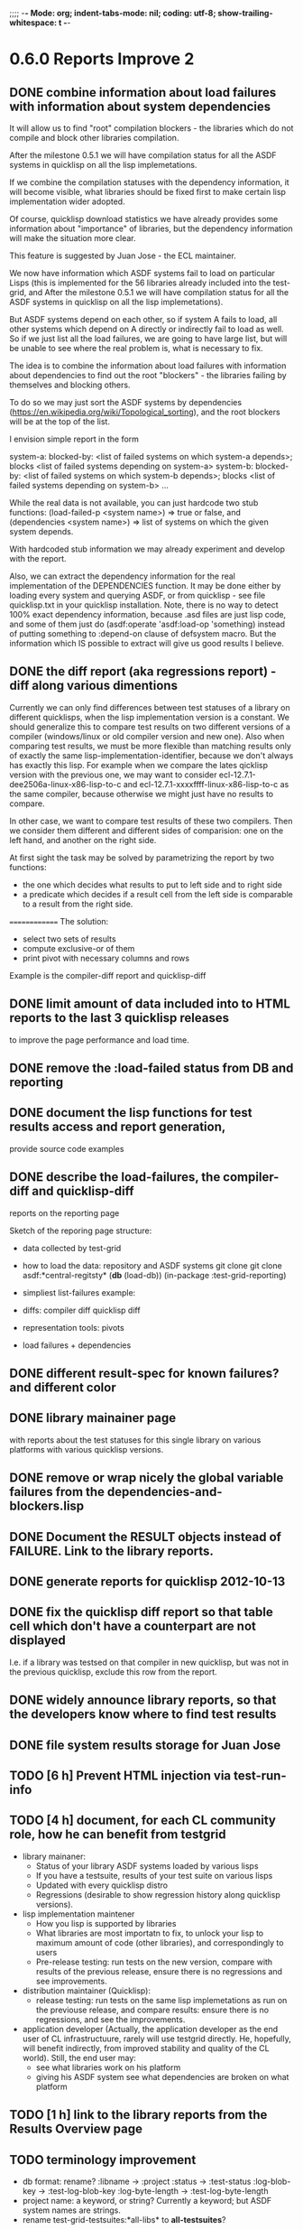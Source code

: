 ;;;; -*- Mode: org; indent-tabs-mode: nil; coding: utf-8; show-trailing-whitespace: t -*-
* 0.6.0 Reports Improve 2
** DONE combine information about load failures with information about system dependencies
   CLOSED: [2012-10-01 Пн 07:12]
   It will allow us to find "root" compilation blockers -
   the libraries which do not compile and block other libraries
   compilation.

   After the milestone 0.5.1 we will have compilation status
   for all the ASDF systems in quicklisp on all the lisp implemetations.

   If we combine the compilation statuses with the dependency
   information, it will become visible, what libraries should
   be fixed first to make certain lisp implementation wider adopted.

   Of course, quicklisp download statistics we have already
   provides some information about "importance" of libraries,
   but the dependency information will make the situation more clear.

   This feature is suggested by Juan Jose - the ECL maintainer.


   We now have information which ASDF systems fail to load on particular Lisps
   (this is implemented for the 56 libraries already included into the test-grid,
   and After the milestone 0.5.1 we will have compilation status
   for all the ASDF systems in quicklisp on all the lisp implemetations).

   But ASDF systems depend on each other, so if system A fails to load,
   all other systems which depend on A directly or indirectly fail to load as well.
   So if we just list all the load failures, we are going to have large list, but will
   be unable to see where the real problem is, what is necessary to fix.

   The idea is to combine the information about load failures with information
   about dependencies to find out the root "blockers" - the libraries failing by
   themselves and blocking others.

   To do so we may just sort the ASDF systems by dependencies
   (https://en.wikipedia.org/wiki/Topological_sorting), and the root blockers
   will be at the top of the list.

   I envision simple report in the form

   system-a: blocked-by: <list of failed systems on which system-a depends>; blocks <list of failed systems depending on system-a>
   system-b: blocked-by: <list of failed systems on which system-b depends>; blocks <list of failed systems depending on system-b>
   ...

   While the real data is not available, you can just hardcode
   two stub functions:
   (load-failed-p <system name>) => true or false,
   and
   (dependencies <system name>) => list of systems on which the given system depends.

   With hardcoded stub information we may already experiment and develop with the report.

   Also, we can extract the dependency information for the real implementation
   of the DEPENDENCIES function. It may be done either by loading
   every system and querying ASDF, or from quicklisp - see file quicklisp\dists\quicklisp\systems.txt
   in your quicklisp installation. Note, there is no way to detect 100% exact
   dependency information, because .asd files are just lisp code,
   and some of them just do (asdf:operate 'asdf:load-op 'something)
   instead of putting something to :depend-on clause of defsystem macro.
   But the information which IS possible to extract will give us good results
   I believe.

** DONE the diff report (aka regressions report) - diff along various dimentions
   CLOSED: [2012-10-01 Пн 08:26]
   Currently we can only find differences between test statuses
   of a library on different quicklisps, when the lisp implementation
   version is a constant.
   We should generalize this to compare test results on two
   different versions of a compiler (windows/linux or old compiler
   version and new one). Also when comparing test results,
   we must be more flexible than matching results only of
   exactly the same lisp-implementation-identifier,
   because we don't always has exactly this lisp.
   For example when we compare the lates qicklisp version
   with the previous one, we may want to consider ecl-12.7.1-dee2506a-linux-x86-lisp-to-c
   and ecl-12.7.1-xxxxffff-linux-x86-lisp-to-c as the same compiler,
   because otherwise we might just have no results to compare.

   In other case, we want to compare test results of these two
   compilers. Then we consider them different and
   different sides of comparision: one on the left hand,
   and another on the right side.

   At first sight the task may be solved
   by parametrizing the report by two functions:
   - the one which decides what results to put to left side and to right side
   - a predicate which decides if a result cell from the left side is comparable
     to a result from the right side.

  ==============
  The solution:
  - select two sets of results
  - compute exclusive-or of them
  - print pivot with necessary columns and rows

  Example is the compiler-diff report and quicklisp-diff

** DONE limit amount of data included into to HTML reports to the last 3 quicklisp releases 
   CLOSED: [2012-08-15 Ср 20:42]
   to improve the page performance and load time.
** DONE remove the :load-failed status from DB and reporting
   CLOSED: [2012-10-01 Пн 08:48]
** DONE document the lisp functions for test results access and report generation,
   CLOSED: [2012-10-08 Пн 09:03]
   provide source code examples
** DONE describe the load-failures, the compiler-diff and quicklisp-diff
   CLOSED: [2012-10-08 Пн 09:14]
   reports on the reporting page

   Sketch of the reporing page structure:

   - data collected by test-grid
   - how to load the data: repository and ASDF systems
     git clone
     git clone
     asdf:*central-regitsty*
     (*db* (load-db))
     (in-package :test-grid-reporting)

   - simpliest list-failures example:

   - diffs:
     compiler diff
     quicklisp diff

   - representation tools: pivots

   - load failures + dependencies

** DONE different result-spec for known failures? and different color
   CLOSED: [2012-10-09 Вт 08:22]
** DONE library mainainer page
   CLOSED: [2012-10-13 Сб 22:54]
   with reports about the test statuses
   for this single library on various platforms with
   various quicklisp versions.

** DONE remove or wrap nicely the global variable *failures* from the dependencies-and-blockers.lisp
   CLOSED: [2012-10-14 Вс 02:36]
** DONE Document the RESULT objects instead of FAILURE. Link to the library reports.
   CLOSED: [2012-10-15 Пн 14:17]
** DONE generate reports for quicklisp 2012-10-13
   CLOSED: [2012-10-17 Ср 03:27]
** DONE fix the quicklisp diff report so that table cell which don't have a counterpart are not displayed
   CLOSED: [2012-10-17 Ср 03:27]
   I.e. if a library was testsed on that compiler in new quicklisp,
   but was not in the previous quicklisp, exclude this row from the report.
** DONE widely announce library reports, so that the developers know where to find test results
   CLOSED: [2012-10-23 Вт 05:40]
** DONE file system results storage for Juan Jose
   CLOSED: [2012-10-23 Вт 05:40]
** TODO [6 h] Prevent HTML injection via test-run-info
** TODO [4 h] document, for each CL community role, how he can benefit from testgrid
   - library mainaner:
     - Status of your library ASDF systems loaded by various lisps
     - If you have a testsuite, results of your test suite on various lisps
     - Updated with every quicklisp distro
     - Regressions (desirable to show regression
       history along quicklisp versions).
   - lisp implementation maintener
     - How you lisp is supported by libraries
     - What libraries are most importatn to fix,
       to unlock your lisp to maximum amount
       of code (other libraries), and correspondingly
       to users
     - Pre-release testing: run tests on the new version,
       compare with results of the previous release,
       ensure there is no regressions and see improvements.
   - distribution maintainer (Quicklisp):
     - release testing: run tests on the same lisp implemetations
       as run on the previouse release, and compare results:
       ensure there is no regressions, and see the improvements.
   - application developer
     (Actually, the application developer as the end user
      of CL infrastructuure, rarely will use testgrid directly.
      He, hopefully, will benefit indirectly, from improved
      stability and quality of the CL world).
      Still, the end user may:
     - see what libraries work on his platform
     - giving his ASDF system see what dependencies
       are broken on what platform

** TODO [1 h] link to the library reports from the Results Overview page
** TODO terminology improvement
  - db format: rename?
                  :libname -> :project
                  :status -> :test-status
                  :log-blob-key -> :test-log-blob-key
                  :log-byte-length -> :test-log-byte-length
  - project name: a keyword, or string? Currently a keyword; but ASDF system names are strings.
  - rename test-grid-testsuites:*all-libs* to *all-testsuites*?
** TODO Apply for a subdomain at common-lisp.net, e.g. test-grid.common-lisp.net,
   It is another way to solve the security issue with HTML injections,
   because in this case web browser keeps test grid reports in different
   security domain than other common-lisp.net pages.
** TODO pivot reports: make row header column always visible
** TODO kind of burndown chart: avearage number of bugs by time
** TODO visual graph of library dependencies, clickable (SVG?),
        so that we can see what libraries are blocked when
        the given library is broken, and what dependencies
        block this library.
        Look for help from http://chart.ravenbrook.com/ ?
** TODO has-regressions-p - cover all the possible cases by unit tests?
* 0.7.0 Wrap-up the active development phase
** TODO [0.5 h] Increase load timeout 2 times. Consider increasing test timeout.
** TODO [1 h] Add CCL command line parameter to limit heap size when running agent to run-agent.sh.sample, run-agent.bat.sample
** TODO [40+ h] Immediate test results avaiability, without waiting for admin
   - Store test results locally?
   - Provide a script example, whcih after completing the tests
     generates necessary reports from local test results
     (optionally merged with the global db)
   - Or maybe instead create a server with accepts results
     and makes them available without participation of admin?
** TODO [40 h] Move online log storage to Amazon S3 from Google App Engine?
  We are already close to limit of free GAE resources
  (mostly on datastore write operations, several of which
  are performed for every uploaded log, and when testing
  quicklisp we upload thousands of logs).

  Payed GAE plan costs minimum $15 per month.

  Amazon S3 costs $0.12 per GB per month - much cheaper
  (whole quicklisp by singl lisp implementation produces
  2-5 MB of logs).

  Also we have seen GAE stability/user support issues.

  Problem: uploading logs is easy usin zs3 library,
  but how to assing unique identifiers to them?
  S3 doesn't provide such a functionality. We would
  like to avoid another service only for identifier
  generation. Randome identifiers seems good, but
  we must resovle possible collisions. Maybe calculate
  MD5 for every log before submit and compare with
  ETag returned by S3 in HTTP header? Can it help?

** TODO [24 h] document the code base
** TODO [8 h] security: agent runs lot of code provided by unknown peple
   Discuss with Zach, what we know about these people
   and what level of confidence we have in their code.
   This includes:
   - confidence in their good intentions
   - confidence their code don't open unintentional doors to the machine
     (e.g. opens a socker, receives s-expression from it and executes)

   Anyway, the final solution will most likely be to advice
   contributors to run agent under a separate user on their OSes.
* 1.1.0 Install more lisps on my VPS
  I already have acl 8.2a express, ccl 1.8, sbcl 1.57, ecl from git, cmucl 20c
** DONE ABCL
   CLOSED: [2012-08-20 Пн 01:48]
** TODO CLISP (build a multithreaded version)
* 1.2.0 Add more test suites
** TODO add testsuites of more libraries from quicklisp

    See the following files in the "docs" directory:

    test-systems - list of all the ASDF systems in Quicklisp
           with a word "test" in the system name;
           ordered by the project download count.

    detect-test-systems.lisp - the lisp code which
          generated the test-systems file

    quicklisp-download-statistics-2012.txt - quiclisp download statistics

    coverage.org - information about the libraries already reviewed:
          whether it is added to test grid, and if not added - why
         (no test suite, needs manual configuration, hangs, etc.)
          The libraries are ordered in alphabetical order.

** TODO create drakma test suite - will ensure drakma works on all the lisps.
    Drakma test suite is a must. HTTP client today is as vital thing
    as file system access. It should work on all the lisps.
    Create a test suite, the simples one - download one file
    form common-lisp.net. And make sure it works on all the lisps.
* 1.3.1 Add ANSI test suite?
  Does not depend on quicklisp distro version; but BTW may be distirbuted via quicklisp.
* 1.4.0 Test source control HEADs of libraries, not only quicklisp releases
** TODO a way to specify lib-wold as a quicklisp version with some
   library versions overriden (checkout this particular
   libraries from the scm), so that library author can quickly
   get test result for his changes (fixes)  in scm.
   An implementation idea to consider: almost every scm allows
   to download asnapshot via http, so the quicklisp http machinery may
   be reused here, whithout running a shell command for
   checkout.
   40h

* 1.5.0 For all the libraries which need specific environment
   (like cffi, cl-sql) correctly detect the absense of required
   envorinment and return :NO-RESOURCE status and provide guiding message to the
   user how to configure them (log to the output test output?).

   This may be implemented by invoking generic function
   (test-grid-testsuites:check-enviroment <library-name> <test-enviroment-object>) => :NO-RESOURCE or :OK,
   by default returns :OK, but the library maintainer
   may define a method for his library which checks for available envoriment
   and return :NO-RESOURCE, or if the enviroment is OK
   returns :OK and may store some data on the test-envormment-object.

   Then (test-grid-testsuites:libtest <library-name> <test-enviroment-object>) is
   called by agent. So the check-envoronment method may pass enviroment
   information (for examle DB connection parametrs for cl-sql) to the test suite.

   Also we need to define a way for check-enviromnent to be configured
   by the end-user who runs the agent, because every installation
   may have different DB connection parameters. For example, check-enviroment
   may load a file <workdir>/test-configs/<library-name>-config.lisp.
   This file is expected to be provided by the user who runs agant
   and is willing to spend an extra effort to contribute test
   results for these libraries (this is optional of course).

   We may provide only the API and leave the implementation
   of check-environment methods to the library maintainers, because
   othersize it may take very long time for us to impelement
   it for all such libraries.

   Although, for the most important libraries which don't have
   enough maintainers we could provide implementation.
* agent postponed issues
** TODO Introduce an option to limit agent run time
  Use case: someone wants to run agents at night, but have
  the machine free from agent during dayly work.
  We will provide and option the user can configure in run-agent.lisp
  which limits agent run time so that agent exits after this duration.

  Before terminating agent should sumbit the results accumulated to server
  (even partial test runs). This is necessary becase we can not
  be sure the user will ever start the agent again.

  This also means that if next time agent is started, it should
  know what part of test run is completed, and continue for
  remaining projects (record the completenes status
  per library in persistence.lisp instead of whole
  quicklisp distros?)
** TODO A "quit" command for soft termination of the agent instead of killing it
   Will ensure agent finishes only afther all his child processes
   are finished, so that starting agent again is safe.

   How the command should be sent to agent? Via web interface?
   Lisp command from REPL?

** TODO foreign library load errors should be recognized and represented
   in test results (maybe as :no-resource status, but it's better
   to have a special status, including the library name. that way
   we will have up to date list of foreign libraries necessary
   to have quicklisp fully working).

   Catch CFFI conditions, and in case of ABCL, failure to load JNA classes.
   This should be done for load test and for testsuite run.

   After this is implemented, it is desirable to re-run the tests on
   the current and the previous Quicklisps, so that we don't redundant
   items in the diff report (what previous was a load failure
   now becomes :no-resource - not a failure).
** TODO test run duration should be decreased by the time of hibernation
** DONE memoization of the implementation-identifier generic function is not portable
   CLOSED: [2012-10-23 Вт 05:58]
   in particular, it's known that fare-memoization can't memoize it on ACL,
   see https://groups.google.com/d/topic/cl-test-grid/Vnl3kHJbQ0M/discussion
** TODO when logging the name of a library currently being tested, log also it's number in the
   total number of libraries, e.g. [41 of 56].
** TODO remove the old test-runs, quicklisp directordires and ~/cl-test-grid-settings.lisp
   Do it autmatically, or send email to all the contributors, or just ignore this issue
** TODO contributor monthly summary.
   Now that test grid agent can be run by cron, sending confirmation
   email to contributor for every test result doesn't make sense,
   because the contributor is anaware when testing happens. But providing
   feedback is necessary. We may send a monthly digest to contributor
   summarizing the test results received from his agent(s). May be implemented
   as a cron task running say at the 8th of every month (so that admin has
   time to commit all the resutls to db.lisp and the digest
   producer task sees them). Admin should be BCC'ed in these emails.
   Should it be a single email for all contributors and the mailing list,
   or each contributor should be emailed individually?
** DONE ensure the tesg-grid-testsuites code is recompiled when necessary
   CLOSED: [2012-08-15 Ср 19:11]
   The libraries being tested are recompiled at every test run.
   It would be good to ensure test-grid-testsuites code is also correctly
   recompiled.
   Related thread on asdf-devel:
   http://lists.common-lisp.net/pipermail/asdf-devel/2012-July/002548.html
** TODO Admin stores a hashmap for lisps to be tested (or skipped)
    by particular agent in the aget sources (note, the agent
    updates the source every time from git) This allows to distribute work
    between agents having overlaping sets of lisp implementations.
    Need a mechanizm for announcing the lisps present on
    agent (probably just add agent-id to the test run
    description submitted form agent to admin, and this as an announcement).
    As the compilers versions are changed, probably the
    hashmap to store responsibility specifications should
    contain not full lisp implementation identifier,
    but only generic name, like SBCL instead of SBCL 1.0.57.
    But allow for ECL-bytecode to be distingueshed from
    ECL-lisp-to-c. I.e. in the end we can get some kind
    of patterns for lisp implementation identifier. And
    the identifier will be a structured object, not just
    a string; provably it will even contains *features*
    of the lisp implementaion.
** TODO Agent: retry when test results upload failed.
** TODO recompile cl-test-grid-agent sources at every agetn run?
   As currently ASDF doesn't rebuild depending libraries
   when the libraries they depend on changed (add
   links to this TODO item when Internet connection
   will be up)
   Related thread on asdf-devel:
   http://lists.common-lisp.net/pipermail/asdf-devel/2012-July/002548.html
** TODO kill process tree on unix in case the test suite exceeded timeout
   Currenlty we only kill the lisp process, but not it's children.
   Some test suites may start other programs, and it makes sense
   to kill the testsuite child process too. Implementation hint:
   the most portable API on unix to find out child processes,
   as it seems to be, is the ps program. We will need to
   implement a shell script killtree.sh <pid> which uses
   ps to find all descendents and kill them. Portable format
   of ps arguments should be used.
** DONE move test-grid::print-log-footer to the test-grid-agent package,
   CLOSED: [2012-10-23 Вт 05:59]
   and call it only form the agent process, not from the child, test suite
   running, process.
** TODO consider what test suite timeout value is the best (30 mins currently)
** DONE backtrace in logs
   CLOSED: [2012-08-15 Ср 19:09]
** TODO should the lisp-process-timeout condition inherit from serous-condition, error, or just condition?

** DONE Prevent child lisp process entering debugger.
   CLOSED: [2012-08-15 Ср 19:09]
   Note, different lisps treat unhangled signals during -eval
   differently: ECL exits with status 1, CCL enters debugger
   and hangs.
** TODO program parameters escaping is not perfect. When we
   run CLISP as an external process, it can not stand
   string literals with " inside.
** TODO enable/disable program parameters escapting depending on the
   external-program behaviour (consider also using input stream
   of the lisp process, or a temporary file)
** TODO prevent test run directory names conflict (currently they
   are named by timestamp with resolution to seconds)
** TODO temp file naming: ensure unique [probably specify random-state]
** TODO persistence.lisp format - sort and newline for every record

* User Requests
** TODO Vladimir Sedach: test multithreaded CLISP
   (less important now as Vladimir already installed such lisp on his
   machine and contributes tests)
** TODO Luis Oliveira: buld library heads from source control
* Backlog
** TODO Project dependencies info is hardcoded from quicklisp 2012-09-09. Make it more flexible
   and use the dependency info for the quicklisp we generate report for.
** TODO Child processes collision if agent is restarted very soon after it was killed.
   Agent is pretty resistent to restarts. If it is killed
   and started again, it can continue test run from the point
   reached previously.
   It prevents of starting of several agent instances by "locking"
   via opening a TCP port.
   If laptop is hibernated, after waking up agent re-runs the
   testsuite interrupted by hibernation (to avoid possible
   problems with lost network connections of the testsuite,
   and similar).

   But there is one problem. If we kill agant, we don't
   kill its child processes running tests.
   If we start another agent before the child process finishes
   (completes the testuite or loads the ASDF system), then
   new agent is anaware about the child process, and may start
   new process with the same task. These two child processes,
   the old one and the new one, may intefrere, for example
   thying to write to the same .fasl file, and to the same
   log file.

   How to solve this?
   - To solve what exactly?
   - To ensure, the child process run by new agent,
     the result of which finally gets into the DB,
     is not affected by obsolete child processes
     of the old agent.

** TODO Rebuild the free lisps from source control daily, before running test-grid-agent
** TODO Enable HTTP caching for library test logs (good recipe: https://developers.google.com/speed/docs/best-practices/caching)
** TODO add CCL revision to the version string (I have impression
   that CCL versions checked out at different time from the official release SVN
   svn co http://svn.clozure.com/publicsvn/openmcl/release/1.8/darwinx86/ccl
   may be different. I.e. despite it is called "release 1.8", the mainteiners
   commit fixes there, and the version string we use now - "ccl-1.8-f95-linux-x86",
   does not reflect this. In other words, our version string does not
   identify CCL uniquly.
** TODO code coverage: SBCL provides sb-cover. Integrate it somehow
        and publish in the reports.
        How?
        - extend the lib-result object with one more field, percentage 
          of the covered lines?
        - separate report?
        - or just output the information into the log?
** TODO osicat: automate the :no-resource condition
** TODO ABCL, cffi tests: return :no-resource if JNA is not available
** TODO cffi tests: return :no-resource if C compilation fails on linux
** TODO cl-fad and flexi-streams use c:\tmp as a temporary directory
   on Windows; it's not very good. Maybe try to provide them
   with a temporary directory inside of the cl-test-grid working
   dir?
** DONE Do not allow empty contributor contact in test results. Instead
   CLOSED: [2012-08-20 Пн 01:56]
   always ask the contributor to provide something, nickname,
   whatever.
** TODO quicklisp distro version in report headers may be a link to
   list of library versions in this ql version
   (like this: http://www.quicklisp.org/beta/releases.html, but
   it's only for the latest QL).
** TODO Description of CSV report may link to an example of the CSV report  :report:overview:
   imported to a Google Spreadsheet
   with pivot calculating avearage duration of 
   tests for every library.
** TODO spell check the reports-overview                    :report:overview:
** TODO quick access to the test run info from the pivot report table cell  :report:pivot:
   (or maybe just print the test run info to the log, like a header;
    but it is a duplication and also we will have invonviniences
    if we want to modify this infromation in the lob BLOB)
** TODO Limit library output file size stored on file system (how?).
   Note, the size of file submitted online is limited already
** TODO finalize the terminology we use in the code
   to refer our main data:
   - test status for a particular library
   - library test result object (includes the status
     as well as log length, the key of the log
     in the online blob store, probably the
     library test duration)
   - list of library test results in a particular test
     run
   - test run description, consists of lisp name,
     libraries set (think quicklisp distro),
     the user contacts, total test run duration,
     etc.
** TODO when GAE quotas (for requests, emails, anything else)
   are exceeded, recognize it and display a meaningfull
   message to the user.
** TODO usocket test suite might need manual configuration,
   see their README. Distinguish the case
   when the manual configuration hasn't been
   performed and return :no-resource status.
** TODO An utility to delete blobs not used in db.lisp from the blobstore :server:
